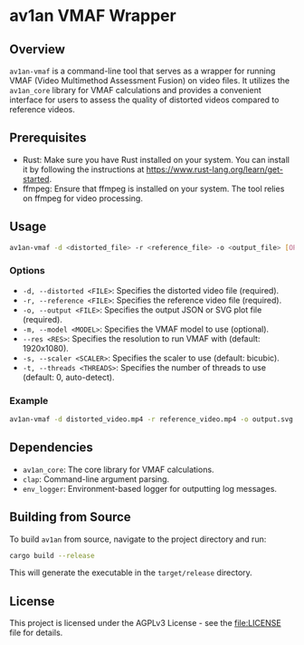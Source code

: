 * av1an VMAF Wrapper
** Overview
=av1an-vmaf= is a command-line tool that serves as a wrapper for running
VMAF (Video Multimethod Assessment Fusion) on video files. It utilizes
the =av1an_core= library for VMAF calculations and provides a convenient
interface for users to assess the quality of distorted videos compared
to reference videos.

** Prerequisites
- Rust: Make sure you have Rust installed on your system. You can
  install it by following the instructions at
  [[https://www.rust-lang.org/learn/get-started]].
- ffmpeg: Ensure that ffmpeg is installed on your system. The tool
  relies on ffmpeg for video processing.

** Usage
#+begin_src sh
av1an-vmaf -d <distorted_file> -r <reference_file> -o <output_file> [OPTIONS]
#+end_src

*** Options
- =-d, --distorted <FILE>=: Specifies the distorted video file
  (required).
- =-r, --reference <FILE>=: Specifies the reference video file
  (required).
- =-o, --output <FILE>=: Specifies the output JSON or SVG plot file
  (required).
- =-m, --model <MODEL>=: Specifies the VMAF model to use (optional).
- =--res <RES>=: Specifies the resolution to run VMAF with (default:
  1920x1080).
- =-s, --scaler <SCALER>=: Specifies the scaler to use (default:
  bicubic).
- =-t, --threads <THREADS>=: Specifies the number of threads to use
  (default: 0, auto-detect).

*** Example
#+begin_src sh
av1an-vmaf -d distorted_video.mp4 -r reference_video.mp4 -o output.svg -m /usr/share/model/vmaf_4k_v0.6.1.json --res 3840x2160 -s bilinear -t 4096
#+end_src

** Dependencies
- =av1an_core=: The core library for VMAF calculations.
- =clap=: Command-line argument parsing.
- =env_logger=: Environment-based logger for outputting log messages.

** Building from Source
To build =av1an= from source, navigate to the project directory and run:

#+begin_src sh
cargo build --release
#+end_src

This will generate the executable in the =target/release= directory.

** License
This project is licensed under the AGPLv3 License - see the
[[file:LICENSE]] file for details.

